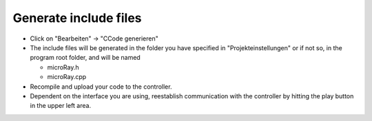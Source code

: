 Generate include files
======================

* Click on "Bearbeiten" -> "CCode generieren"
* The include files will be generated in the folder you have specified in "Projekteinstellungen" or if not so,
  in the program root folder, and will be named

  * microRay.h
  * microRay.cpp

* Recompile and upload your code to the controller.
* Dependent on the interface you are using, reestablish communication with the controller by hitting
  the play button in the upper left area.